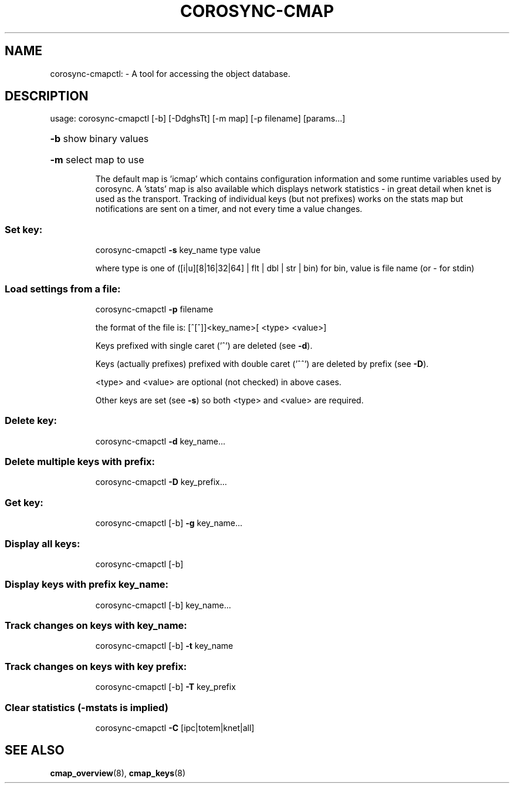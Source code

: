 .\"/*
.\" * Copyright (C) 2010 Red Hat, Inc.
.\" *
.\" * All rights reserved.
.\" *
.\" * Author: Angus Salkeld <asalkeld@redhat.com>
.\" *
.\" * This software licensed under BSD license, the text of which follows:
.\" *
.\" * Redistribution and use in source and binary forms, with or without
.\" * modification, are permitted provided that the following conditions are met:
.\" *
.\" * - Redistributions of source code must retain the above copyright notice,
.\" *   this list of conditions and the following disclaimer.
.\" * - Redistributions in binary form must reproduce the above copyright notice,
.\" *   this list of conditions and the following disclaimer in the documentation
.\" *   and/or other materials provided with the distribution.
.\" * - Neither the name of the MontaVista Software, Inc. nor the names of its
.\" *   contributors may be used to endorse or promote products derived from this
.\" *   software without specific prior written permission.
.\" *
.\" * THIS SOFTWARE IS PROVIDED BY THE COPYRIGHT HOLDERS AND CONTRIBUTORS "AS IS"
.\" * AND ANY EXPRESS OR IMPLIED WARRANTIES, INCLUDING, BUT NOT LIMITED TO, THE
.\" * IMPLIED WARRANTIES OF MERCHANTABILITY AND FITNESS FOR A PARTICULAR PURPOSE
.\" * ARE DISCLAIMED. IN NO EVENT SHALL THE COPYRIGHT OWNER OR CONTRIBUTORS BE
.\" * LIABLE FOR ANY DIRECT, INDIRECT, INCIDENTAL, SPECIAL, EXEMPLARY, OR
.\" * CONSEQUENTIAL DAMAGES (INCLUDING, BUT NOT LIMITED TO, PROCUREMENT OF
.\" * SUBSTITUTE GOODS OR SERVICES; LOSS OF USE, DATA, OR PROFITS; OR BUSINESS
.\" * INTERRUPTION) HOWEVER CAUSED AND ON ANY THEORY OF LIABILITY, WHETHER IN
.\" * CONTRACT, STRICT LIABILITY, OR TORT (INCLUDING NEGLIGENCE OR OTHERWISE)
.\" * ARISING IN ANY WAY OUT OF THE USE OF THIS SOFTWARE, EVEN IF ADVISED OF
.\" * THE POSSIBILITY OF SUCH DAMAGE.
.\" */
.TH COROSYNC-CMAP 8 2012-01-23
.SH NAME
corosync-cmapctl: \- A tool for accessing the object database.
.SH DESCRIPTION
usage:  corosync\-cmapctl [\-b] [\-DdghsTt] [\-m map] [\-p filename] [params...]
.HP
\fB\-b\fR show binary values
.HP
\fB\-m\fR select map to use
.IP
The default map is 'icmap' which contains configuration information and some runtime variables
used by corosync. A 'stats' map is also available which displays network statistics - in
great detail when knet is used as the transport. Tracking of individual keys (but not prefixes)
works on the stats map but notifications are sent on a timer, and not every time a value changes.

.SS "Set key:"
.IP
corosync\-cmapctl \fB\-s\fR key_name type value
.IP
where type is one of ([i|u][8|16|32|64] | flt | dbl | str | bin)
for bin, value is file name (or \- for stdin)
.SS "Load settings from a file:"
.IP
corosync\-cmapctl \fB\-p\fR filename
.IP
the format of the file is:
[^[^]]<key_name>[ <type> <value>]
.IP
Keys prefixed with single caret ('^') are deleted (see \fB\-d\fR).
.IP
Keys (actually prefixes) prefixed with double caret ('^^') are deleted by prefix (see \fB\-D\fR).
.IP
<type> and <value> are optional (not checked) in above cases.
.IP
Other keys are set (see \fB\-s\fR) so both <type> and <value> are required.
.SS "Delete key:"
.IP
corosync\-cmapctl \fB\-d\fR key_name...
.SS "Delete multiple keys with prefix:"
.IP
corosync\-cmapctl \fB\-D\fR key_prefix...
.SS "Get key:"
.IP
corosync\-cmapctl [\-b] \fB\-g\fR key_name...
.SS "Display all keys:"
.IP
corosync\-cmapctl [\-b]
.SS "Display keys with prefix key_name:"
.IP
corosync\-cmapctl [\-b] key_name...
.SS "Track changes on keys with key_name:"
.IP
corosync\-cmapctl [\-b] \fB\-t\fR key_name
.SS "Track changes on keys with key prefix:"
.IP
corosync\-cmapctl [\-b] \fB\-T\fR key_prefix
.SS "Clear statistics (-mstats is implied)"
.IP
corosync\-cmapctl \fB\-C\fR [ipc|totem|knet|all]

.SH "SEE ALSO"
.BR cmap_overview (8),
.BR cmap_keys (8)
